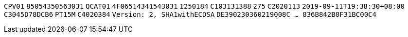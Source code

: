 // tag::85-value[]
`CPV01`
// end::85-value[]
// tag::85[]
`85054350563031`
// end::85[]
// tag::4F-value[]
`QCAT01`
// end::4F-value[]
// tag::4F[]
`4F06514341543031`
// end::4F[]
// tag::C1-value[]
`1250184`
// end::C1-value[]
// tag::C1[]
`C103131388`
// end::C1[]
// tag::C2-value[]
`275`
// end::C2-value[]
// tag::C2[]
`C2020113`
// end::C2[]
// tag::C3-value[]
`2019-09-11T19:38:30+08:00`
// end::C3-value[]
// tag::C3[]
`C3045D78DCB6`
// end::C3[]
// tag::C4-value[]
`PT15M`
// end::C4-value[]
// tag::C4[]
`C4020384`
// end::C4[]
// tag::DE-value[]
`Version: 2, SHA1withECDSA`
// end::DE-value[]
// tag::DE[]
`DE390230360219008C  ...  836B842B8F31BC00C4`
// end::DE[]
